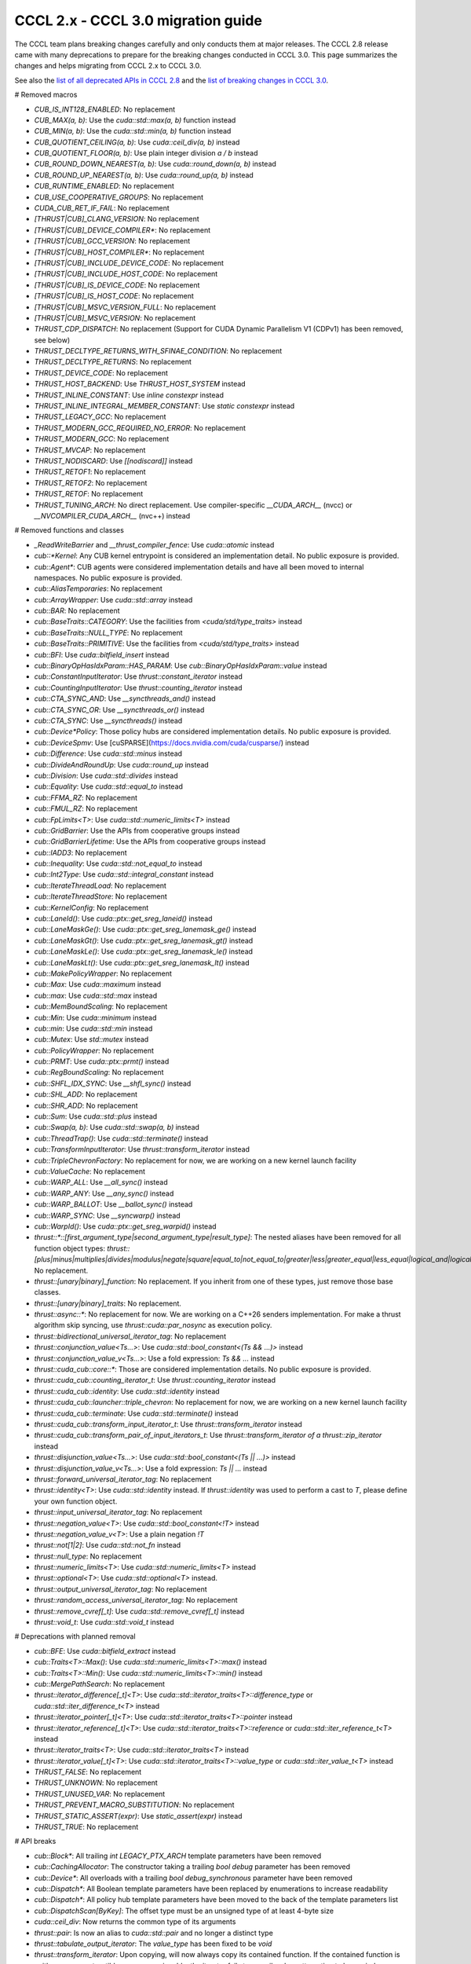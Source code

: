 .. _cccl-3.0-migration-guide:

CCCL 2.x ‐ CCCL 3.0 migration guide
===================================

The CCCL team plans breaking changes carefully and only conducts them at major releases.
The CCCL 2.8 release came with many deprecations to prepare for the breaking changes conducted in CCCL 3.0.
This page summarizes the changes and helps migrating from CCCL 2.x to CCCL 3.0.

See also the `list of all deprecated APIs in CCCL 2.8 <https://github.com/NVIDIA/cccl/issues/3700>`_
and the `list of breaking changes in CCCL 3.0 <https://github.com/NVIDIA/cccl/issues/101>`_.


# Removed macros

* `CUB_IS_INT128_ENABLED`: No replacement
* `CUB_MAX(a, b)`: Use the `cuda::std::max(a, b)` function instead
* `CUB_MIN(a, b)`: Use the `cuda::std::min(a, b)` function instead
* `CUB_QUOTIENT_CEILING(a, b)`: Use `cuda::ceil_div(a, b)` instead
* `CUB_QUOTIENT_FLOOR(a, b)`: Use plain integer division `a / b` instead
* `CUB_ROUND_DOWN_NEAREST(a, b)`: Use `cuda::round_down(a, b)` instead
* `CUB_ROUND_UP_NEAREST(a, b)`: Use `cuda::round_up(a, b)` instead
* `CUB_RUNTIME_ENABLED`: No replacement
* `CUB_USE_COOPERATIVE_GROUPS`: No replacement
* `CUDA_CUB_RET_IF_FAIL`: No replacement
* `[THRUST|CUB]_CLANG_VERSION`: No replacement
* `[THRUST|CUB]_DEVICE_COMPILER*`: No replacement
* `[THRUST|CUB]_GCC_VERSION`: No replacement
* `[THRUST|CUB]_HOST_COMPILER*`: No replacement
* `[THRUST|CUB]_INCLUDE_DEVICE_CODE`: No replacement
* `[THRUST|CUB]_INCLUDE_HOST_CODE`: No replacement
* `[THRUST|CUB]_IS_DEVICE_CODE`: No replacement
* `[THRUST|CUB]_IS_HOST_CODE`: No replacement
* `[THRUST|CUB]_MSVC_VERSION_FULL`: No replacement
* `[THRUST|CUB]_MSVC_VERSION`: No replacement
* `THRUST_CDP_DISPATCH`: No replacement (Support for CUDA Dynamic Parallelism V1 (CDPv1) has been removed, see below)
* `THRUST_DECLTYPE_RETURNS_WITH_SFINAE_CONDITION`: No replacement
* `THRUST_DECLTYPE_RETURNS`: No replacement
* `THRUST_DEVICE_CODE`: No replacement
* `THRUST_HOST_BACKEND`: Use `THRUST_HOST_SYSTEM` instead
* `THRUST_INLINE_CONSTANT`: Use `inline constexpr` instead
* `THRUST_INLINE_INTEGRAL_MEMBER_CONSTANT`: Use `static constexpr` instead
* `THRUST_LEGACY_GCC`: No replacement
* `THRUST_MODERN_GCC_REQUIRED_NO_ERROR`: No replacement
* `THRUST_MODERN_GCC`: No replacement
* `THRUST_MVCAP`: No replacement
* `THRUST_NODISCARD`: Use `[[nodiscard]]` instead
* `THRUST_RETOF1`: No replacement
* `THRUST_RETOF2`: No replacement
* `THRUST_RETOF`: No replacement
* `THRUST_TUNING_ARCH`: No direct replacement. Use compiler-specific `__CUDA_ARCH__` (nvcc) or  `__NVCOMPILER_CUDA_ARCH__` (nvc++) instead


# Removed functions and classes

* `_ReadWriteBarrier` and `__thrust_compiler_fence`: Use `cuda::atomic` instead
* `cub::*Kernel`: Any CUB kernel entrypoint is considered an implementation detail. No public exposure is provided.
* `cub::Agent*`: CUB agents were considered implementation details and have all been moved to internal namespaces. No public exposure is provided.
* `cub::AliasTemporaries`: No replacement
* `cub::ArrayWrapper`: Use `cuda::std::array` instead
* `cub::BAR`: No replacement
* `cub::BaseTraits::CATEGORY`: Use the facilities from `<cuda/std/type_traits>` instead
* `cub::BaseTraits::NULL_TYPE`: No replacement
* `cub::BaseTraits::PRIMITIVE`: Use the facilities from `<cuda/std/type_traits>` instead
* `cub::BFI`: Use `cuda::bitfield_insert` instead
* `cub::BinaryOpHasIdxParam::HAS_PARAM`: Use `cub::BinaryOpHasIdxParam::value` instead
* `cub::ConstantInputIterator`: Use `thrust::constant_iterator` instead
* `cub::CountingInputIterator`: Use `thrust::counting_iterator` instead
* `cub::CTA_SYNC_AND`: Use `__syncthreads_and()` instead
* `cub::CTA_SYNC_OR`: Use `__syncthreads_or()` instead
* `cub::CTA_SYNC`: Use `__syncthreads()` instead
* `cub::Device*Policy`: Those policy hubs are considered implementation details. No public exposure is provided.
* `cub::DeviceSpmv`: Use [cuSPARSE](https://docs.nvidia.com/cuda/cusparse/) instead
* `cub::Difference`: Use `cuda::std::minus` instead
* `cub::DivideAndRoundUp`: Use `cuda::round_up` instead
* `cub::Division`: Use `cuda::std::divides` instead
* `cub::Equality`: Use `cuda::std::equal_to` instead
* `cub::FFMA_RZ`: No replacement
* `cub::FMUL_RZ`: No replacement
* `cub::FpLimits<T>`: Use `cuda::std::numeric_limits<T>` instead
* `cub::GridBarrier`: Use the APIs from cooperative groups instead
* `cub::GridBarrierLifetime`: Use the APIs from cooperative groups instead
* `cub::IADD3`: No replacement
* `cub::Inequality`: Use `cuda::std::not_equal_to` instead
* `cub::Int2Type`: Use `cuda::std::integral_constant` instead
* `cub::IterateThreadLoad`: No replacement
* `cub::IterateThreadStore`: No replacement
* `cub::KernelConfig`: No replacement
* `cub::LaneId()`: Use `cuda::ptx::get_sreg_laneid()` instead
* `cub::LaneMaskGe()`: Use `cuda::ptx::get_sreg_lanemask_ge()` instead
* `cub::LaneMaskGt()`: Use `cuda::ptx::get_sreg_lanemask_gt()` instead
* `cub::LaneMaskLe()`: Use `cuda::ptx::get_sreg_lanemask_le()` instead
* `cub::LaneMaskLt()`: Use `cuda::ptx::get_sreg_lanemask_lt()` instead
* `cub::MakePolicyWrapper`: No replacement
* `cub::Max`: Use `cuda::maximum` instead
* `cub::max`: Use `cuda::std::max` instead
* `cub::MemBoundScaling`: No replacement
* `cub::Min`: Use `cuda::minimum` instead
* `cub::min`: Use `cuda::std::min` instead
* `cub::Mutex`: Use `std::mutex` instead
* `cub::PolicyWrapper`: No replacement
* `cub::PRMT`: Use `cuda::ptx::prmt()` instead
* `cub::RegBoundScaling`: No replacement
* `cub::SHFL_IDX_SYNC`: Use `__shfl_sync()` instead
* `cub::SHL_ADD`: No replacement
* `cub::SHR_ADD`: No replacement
* `cub::Sum`: Use `cuda::std::plus` instead
* `cub::Swap(a, b)`: Use `cuda::std::swap(a, b)` instead
* `cub::ThreadTrap()`: Use `cuda::std::terminate()` instead
* `cub::TransformInputIterator`: Use `thrust::transform_iterator` instead
* `cub::TripleChevronFactory`: No replacement for now, we are working on a new kernel launch facility
* `cub::ValueCache`: No replacement
* `cub::WARP_ALL`: Use `__all_sync()` instead
* `cub::WARP_ANY`: Use `__any_sync()` instead
* `cub::WARP_BALLOT`: Use `__ballot_sync()` instead
* `cub::WARP_SYNC`: Use `__syncwarp()` instead
* `cub::WarpId()`: Use `cuda::ptx::get_sreg_warpid()` instead
* `thrust::*::[first_argument_type|second_argument_type|result_type]`: The nested aliases have been removed for all function object types: `thrust::[plus|minus|multiplies|divides|modulus|negate|square|equal_to|not_equal_to|greater|less|greater_equal|less_equal|logical_and|logical_or|logical_not|bit_and|bit_or|bit_xor|identity|maximum|minimum|project1st|project2nd]`. No replacement.
* `thrust::[unary|binary]_function`: No replacement. If you inherit from one of these types, just remove those base classes.
* `thrust::[unary|binary]_traits`: No replacement.
* `thrust::async::*`: No replacement for now. We are working on a C++26 senders implementation. For make a thrust algorithm skip syncing, use `thrust::cuda::par_nosync` as execution policy.
* `thrust::bidirectional_universal_iterator_tag`: No replacement
* `thrust::conjunction_value<Ts...>`: Use `cuda::std::bool_constant<(Ts && ...)>` instead
* `thrust::conjunction_value_v<Ts...>`: Use a fold expression: `Ts && ...` instead
* `thrust::cuda_cub::core::*`: Those are considered implementation details. No public exposure is provided.
* `thrust::cuda_cub::counting_iterator_t`: Use `thrust::counting_iterator` instead
* `thrust::cuda_cub::identity`: Use `cuda::std::identity` instead
* `thrust::cuda_cub::launcher::triple_chevron`: No replacement for now, we are working on a new kernel launch facility
* `thrust::cuda_cub::terminate`: Use `cuda::std::terminate()` instead
* `thrust::cuda_cub::transform_input_iterator_t`: Use `thrust::transform_iterator` instead
* `thrust::cuda_cub::transform_pair_of_input_iterators_t`: Use `thrust::transform_iterator of a thrust::zip_iterator` instead
* `thrust::disjunction_value<Ts...>`: Use `cuda::std::bool_constant<(Ts || ...)>` instead
* `thrust::disjunction_value_v<Ts...>`: Use a fold expression: `Ts || ...` instead
* `thrust::forward_universal_iterator_tag`: No replacement
* `thrust::identity<T>`: Use `cuda::std::identity` instead. If `thrust::identity` was used to perform a cast to `T`, please define your own function object.
* `thrust::input_universal_iterator_tag`: No replacement
* `thrust::negation_value<T>`: Use `cuda::std::bool_constant<!T>` instead
* `thrust::negation_value_v<T>`: Use a plain negation `!T`
* `thrust::not[1|2]`: Use `cuda::std::not_fn` instead
* `thrust::null_type`: No replacement
* `thrust::numeric_limits<T>`: Use `cuda::std::numeric_limits<T>` instead
* `thrust::optional<T>`: Use `cuda::std::optional<T>` instead.
* `thrust::output_universal_iterator_tag`: No replacement
* `thrust::random_access_universal_iterator_tag`: No replacement
* `thrust::remove_cvref[_t]`: Use `cuda::std::remove_cvref[_t]` instead
* `thrust::void_t`: Use `cuda::std::void_t` instead


# Deprecations with planned removal

* `cub::BFE`: Use `cuda::bitfield_extract` instead
* `cub::Traits<T>::Max()`: Use `cuda::std::numeric_limits<T>::max()` instead
* `cub::Traits<T>::Min()`: Use `cuda::std::numeric_limits<T>::min()` instead
* `cub::MergePathSearch`: No replacement
* `thrust::iterator_difference[_t]<T>`: Use `cuda::std::iterator_traits<T>::difference_type` or `cuda::std::iter_difference_t<T>` instead
* `thrust::iterator_pointer[_t]<T>`: Use `cuda::std::iterator_traits<T>::pointer` instead
* `thrust::iterator_reference[_t]<T>`: Use `cuda::std::iterator_traits<T>::reference` or `cuda::std::iter_reference_t<T>` instead
* `thrust::iterator_traits<T>`: Use `cuda::std::iterator_traits<T>` instead
* `thrust::iterator_value[_t]<T>`: Use `cuda::std::iterator_traits<T>::value_type` or `cuda::std::iter_value_t<T>` instead
* `THRUST_FALSE`: No replacement
* `THRUST_UNKNOWN`: No replacement
* `THRUST_UNUSED_VAR`: No replacement
* `THRUST_PREVENT_MACRO_SUBSTITUTION`: No replacement
* `THRUST_STATIC_ASSERT(expr)`: Use `static_assert(expr)` instead
* `THRUST_TRUE`: No replacement


# API breaks

* `cub::Block*`: All trailing `int LEGACY_PTX_ARCH` template parameters have been removed
* `cub::CachingAllocator`: The constructor taking a trailing `bool debug` parameter has been removed
* `cub::Device*`: All overloads with a trailing `bool debug_synchronous` parameter have been removed
* `cub::Dispatch*`: All Boolean template parameters have been replaced by enumerations to increase readability
* `cub::Dispatch*`: All policy hub template parameters have been moved to the back of the template parameters list
* `cub::DispatchScan[ByKey]`: The offset type must be an unsigned type of at least 4-byte size
* `cuda::ceil_div`: Now returns the common type of its arguments
* `thrust::pair`: Is now an alias to `cuda::std::pair` and no longer a distinct type
* `thrust::tabulate_output_iterator`: The `value_type` has been fixed to be `void`
* `thrust::transform_iterator`: Upon copying, will now always copy its contained function. If the contained function is neither copy constructible nor copy assignable, the iterator fails to compile when attempting to be copied.
* `thrust::tuple`: Is now an alias to `cuda::std::tuple` and no longer a distinct type
* `thrust::universal_host_pinned_memory_resource`: The alias has changed to a different memory resource, potentially changing pointer types derived from an allocator/container using this memory resource.
* The following Thrust function object types have been made aliases to the equally-named types in `cuda::std::`: `thrust::[plus|minus|multiplies|divides|modulus|negate|equal_to|not_equal_to|greater|less|greater_equal|less_equal|logical_and|logical_or|logical_not|bit_and|bit_or|bit_xor|identity|maximum|minimum]`. No replacement.
* `CUB_DEFINE_DETECT_NESTED_TYPE`: The generated detector trait no longer provides a `::VALUE` member. Use `::value` instead.


## Iterator traits

`cuda::std::iterator_traits` will now correctly recognize user-provided specializations of `std::iterator_traits`.
All of Thrust's iterator traits have been redefined in terms of `cuda::std::iterator_traits`,
and users should prefer to use iterator traits from libcu++.
`thrust::iterator_traits` can no longer be specialized.
Users should prefer to specialize `cuda::std::iterator_traits` instead of `std::iterator_traits` when necessary,
to make their iterators work equally in device code.


## CUB Traits

The functionality and internal use of `cub::Traits` has been minimized, because libcu++ provides better and standard alternatives.
Only the use in CUB's radix sort implementation for bit-twiddling remains.
Floating-point limits should be obtained using `cuda::std::numeric_limits<T>` instead of `cub::FpLimits<T>`.
Classification of types should be done with the facilities from `<cuda/std/type_traits>` and `<cuda/type_traits>`,
notably with `cuda::std::is_signed[_v]`, `cuda::std::is_integral[_v]`, etc.
There is an important difference for extended floating point types though:
Since `cuda::std::is_floating_point[_v]` will only recognize C++ standard floating point types,
`cuda::is_floating_point[_v]` must be used to correctly classify extended floating point types like `__half` or `__nv_bfloat16`.
`cub::BaseTraits` and `cub::Traits` can no longer be specialized for custom types, and `cub::FpLimits` has been removed.

We acknowledge the need to provide user-defined floating point types though,
e.g., registering a custom half type with CUB to be used in radix sort.
Therefore, users can still specialize `cub::NumericTraits` for their custom floating point types,
inheriting from `cub::BaseTraits` and providing the necessary information for the type.
Additionally, the traits from libcu++ have to be specialized as well:

For example, a custom floating point type `my_half` could be registered with CUB and libcu++ like this:

.. code:: cpp

    template <>
    inline constexpr bool ::cuda::is_floating_point_v<my_half> = true;

    template <>
    class ::cuda::std::numeric_limits<my_half> {
    public:
      static constexpr bool is_specialized = true;
      static __host__ __device__ my_half max()    { return /* TODO */; }
      static __host__ __device__ my_half min()    { return /* TODO */; }
      static __host__ __device__ my_half lowest() { return /* TODO */; }
    };

    template <>
    struct CUB_NS_QUALIFIER::NumericTraits<my_half> : BaseTraits<FLOATING_POINT, true, uint16_t, my_half> {};


# Behavioral changes

* `cub::DeviceReduce::[Arg][Max|Min]`: Will now use `cuda::std::numeric_limits<T>::[max|min]()` instead of `cub::Traits` to determine the initial value
* `cuda::std::mdspan`: The implementation was entirely rewritten and you may experience subtle behavioral changes
* `thrust::transform_iterator`: The logic to determine the reference type has been reworked, especially wrt. to functions that return references to their own arguments (e.g., `thrust::identity`).
* `thrust::transform_iterator::difference_type`: The logic to select the difference type has been reworked. It's now either `int` or `ptrdiff`.


# ABI breaks

* All of libcu++'s old ABI namespaces have been removed


# Platform support

* At least C++17 is required
* At least clang 14 is required
* At least GCC 7 is required
* On Windows, at least Visual Studio 2019 is required (MSC_VER >= 1920)
* Intel ICC (`icpx`) is no longer supported
* At least CUDA Toolkit 12.0 is required
* Support for CUDA Dynamic Parallelism V1 (CDPv1) has been removed
* At least a GPU with compute capability 50 (Maxwell) is required
